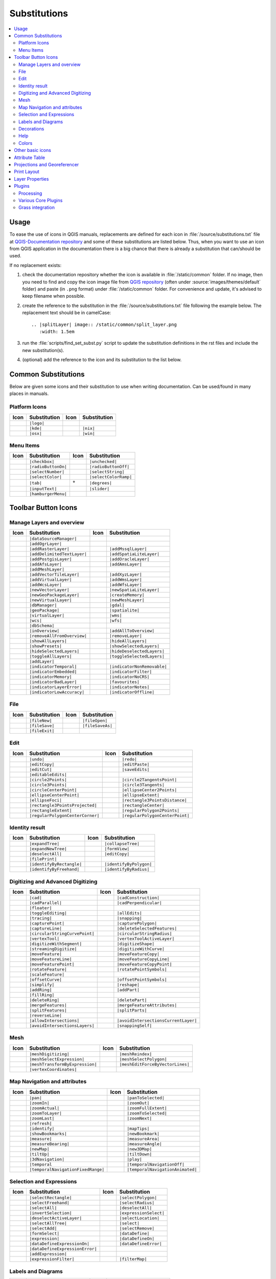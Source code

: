 .. _substitutions:

*************
Substitutions
*************

.. contents::
   :local:

Usage
=====

To ease the use of icons in QGIS manuals, replacements are defined
for each icon in :file:`/source/substitutions.txt` file at `QGIS-Documentation repository
<https://github.com/qgis/QGIS-Documentation>`_ and some of these substitutions
are listed below.
Thus, when you want to use an icon from QGIS application in the documentation
there is a big chance that there is already a substitution that can/should be used.

If no replacement exists:

#. check the documentation repository whether the icon is available in
   :file:`/static/common` folder. If no image, then you need to find and
   copy the icon image file from `QGIS repository <https://github.com/qgis/QGIS>`_
   (often under :source:`images/themes/default` folder)
   and paste (in ``.png`` format) under :file:`/static/common` folder.
   For convenience and update, it's advised to keep filename when possible.
#. create the reference to the substitution in the :file:`/source/substitutions.txt`
   file following the example below. The replacement text should be in camelCase:

   ::

     .. |splitLayer| image:: /static/common/split_layer.png
        :width: 1.5em

#. run the :file:`scripts/find_set_subst.py` script to update the substitution
   definitions in the rst files and include the new substitution(s).
#. (optional) add the reference to the icon and its substitution to the list below.

Common Substitutions
====================

Below are given some icons and their substitution to use when writing documentation.
Can be used/found in many places in manuals.

Platform Icons
..............

==========  ===============  ==========  ===============
Icon        Substitution     Icon        Substitution
==========  ===============  ==========  ===============
|logo|      ``|logo|``
|kde|       ``|kde|``        |nix|       ``|nix|``
|osx|       ``|osx|``        |win|       ``|win|``
==========  ===============  ==========  ===============


Menu Items
..........

=======================  =========================  =====================  =========================
Icon                     Substitution               Icon                   Substitution
=======================  =========================  =====================  =========================
|checkbox|               ``|checkbox|``             |unchecked|            ``|unchecked|``
|radioButtonOn|          ``|radioButtonOn|``        |radioButtonOff|       ``|radioButtonOff|``
|selectNumber|           ``|selectNumber|``         |selectString|         ``|selectString|``
|selectColor|            ``|selectColor|``          |selectColorRamp|      ``|selectColorRamp|``
|tab|                    ``|tab|``                  |degrees|              ``|degrees|``
|inputText|              ``|inputText|``            |slider|               ``|slider|``
|hamburgerMenu|          ``|hamburgerMenu|``
=======================  =========================  =====================  =========================


Toolbar Button Icons
====================

Manage Layers and overview
..........................

==============================  ==================================  ==============================  ==================================
Icon                            Substitution                        Icon                            Substitution
==============================  ==================================  ==============================  ==================================
|dataSourceManager|             ``|dataSourceManager|``             \                               \
|addOgrLayer|                   ``|addOgrLayer|``
|addRasterLayer|                ``|addRasterLayer|``                |addMssqlLayer|                 ``|addMssqlLayer|``
|addDelimitedTextLayer|         ``|addDelimitedTextLayer|``         |addSpatiaLiteLayer|            ``|addSpatiaLiteLayer|``
|addPostgisLayer|               ``|addPostgisLayer|``               |addOracleLayer|                ``|addOracleLayer|``
|addAfsLayer|                   ``|addAfsLayer|``                   |addAmsLayer|                   ``|addAmsLayer|``
|addMeshLayer|                  ``|addMeshLayer|``
|addVectorTileLayer|            ``|addVectorTileLayer|``            |addXyzLayer|                   ``|addXyzLayer|``
|addVirtualLayer|               ``|addVirtualLayer|``               |addWmsLayer|                   ``|addWmsLayer|``
|addWcsLayer|                   ``|addWcsLayer|``                   |addWfsLayer|                   ``|addWfsLayer|``
|newVectorLayer|                ``|newVectorLayer|``                |newSpatiaLiteLayer|            ``|newSpatiaLiteLayer|``
|newGeoPackageLayer|            ``|newGeoPackageLayer|``            |createMemory|                  ``|createMemory|``
|newVirtualLayer|               ``|newVirtualLayer|``               |newMeshLayer|                  ``|newMeshLayer|``
|dbManager|                     ``|dbManager|``                     |gdal|                          ``|gdal|``
|geoPackage|                    ``|geoPackage|``                    |spatialite|                    ``|spatialite|``
|virtualLayer|                  ``|virtualLayer|``                  |wms|                           ``|wms|``
|wcs|                           ``|wcs|``                           |wfs|                           ``|wfs|``
|dbSchema|                      ``|dbSchema|``
|inOverview|                    ``|inOverview|``                    |addAllToOverview|              ``|addAllToOverview|``
|removeAllFromOverview|         ``|removeAllFromOverview|``         |removeLayer|                   ``|removeLayer|``
|showAllLayers|                 ``|showAllLayers|``                 |hideAllLayers|                 ``|hideAllLayers|``
|showPresets|                   ``|showPresets|``                   |showSelectedLayers|            ``|showSelectedLayers|``
|hideSelectedLayers|            ``|hideSelectedLayers|``            |hideDeselectedLayers|          ``|hideDeselectedLayers|``
|toggleAllLayers|               ``|toggleAllLayers|``               |toggleSelectedLayers|          ``|toggleSelectedLayers|``
|addLayer|                      ``|addLayer|``
|indicatorTemporal|             ``|indicatorTemporal|``             |indicatorNonRemovable|         ``|indicatorNonRemovable|``
|indicatorEmbedded|             ``|indicatorEmbedded|``             |indicatorFilter|               ``|indicatorFilter|``
|indicatorMemory|               ``|indicatorMemory|``               |indicatorNoCRS|                ``|indicatorNoCRS|``
|indicatorBadLayer|             ``|indicatorBadLayer|``             |favourites|                    ``|favourites|``
|indicatorLayerError|           ``|indicatorLayerError|``           |indicatorNotes|                ``|indicatorNotes|``
|indicatorLowAccuracy|          ``|indicatorLowAccuracy|``          |indicatorOffline|              ``|indicatorOffline|``
==============================  ==================================  ==============================  ==================================

File
....

=======================  ===========================  =======================  ===========================
Icon                     Substitution                 Icon                     Substitution
=======================  ===========================  =======================  ===========================
|fileNew|                ``|fileNew|``                |fileOpen|               ``|fileOpen|``
|fileSave|               ``|fileSave|``               |fileSaveAs|             ``|fileSaveAs|``
|fileExit|               ``|fileExit|``               \                        \
=======================  ===========================  =======================  ===========================

Edit
....

==============================  ==================================  ==============================  ==================================
Icon                            Substitution                        Icon                            Substitution
==============================  ==================================  ==============================  ==================================
|undo|                          ``|undo|``                          |redo|                          ``|redo|``
|editCopy|                      ``|editCopy|``                      |editPaste|                     ``|editPaste|``
|editCut|                       ``|editCut|``                       |saveEdits|                     ``|saveEdits|``
|editableEdits|                 ``|editableEdits|``
|circle2Points|                 ``|circle2Points|``                 |circle2TangentsPoint|          ``|circle2TangentsPoint|``
|circle3Points|                 ``|circle3Points|``                 |circle3Tangents|               ``|circle3Tangents|``
|circleCenterPoint|             ``|circleCenterPoint|``             |ellipseCenter2Points|          ``|ellipseCenter2Points|``
|ellipseCenterPoint|            ``|ellipseCenterPoint|``            |ellipseExtent|                 ``|ellipseExtent|``
|ellipseFoci|                   ``|ellipseFoci|``                   |rectangle3PointsDistance|      ``|rectangle3PointsDistance|``
|rectangle3PointsProjected|     ``|rectangle3PointsProjected|``     |rectangleCenter|               ``|rectangleCenter|``
|rectangleExtent|               ``|rectangleExtent|``               |regularPolygon2Points|         ``|regularPolygon2Points|``
|regularPolygonCenterCorner|    ``|regularPolygonCenterCorner|``    |regularPolygonCenterPoint|     ``|regularPolygonCenterPoint|``
==============================  ==================================  ==============================  ==================================

Identity result
...............

==============================  ==================================  ==============================  ==================================
Icon                            Substitution                        Icon                            Substitution
==============================  ==================================  ==============================  ==================================
|expandTree|                    ``|expandTree|``                    |collapseTree|                  ``|collapseTree|``
|expandNewTree|                 ``|expandNewTree|``                 |formView|                      ``|formView|``
|deselectAll|                   ``|deselectAll|``                   |editCopy|                      ``|editCopy|``
|filePrint|                     ``|filePrint|``
|identifyByRectangle|           ``|identifyByRectangle|``           |identifyByPolygon|             ``|identifyByPolygon|``
|identifyByFreehand|            ``|identifyByFreehand|``            |identifyByRadius|              ``|identifyByRadius|``
==============================  ==================================  ==============================  ==================================


Digitizing and Advanced Digitizing
..................................

===============================  ====================================  ================================  =================================
Icon                             Substitution                          Icon                              Substitution
===============================  ====================================  ================================  =================================
|cad|                            ``|cad|``                             |cadConstruction|                 ``|cadConstruction|``
|cadParallel|                    ``|cadParallel|``                     |cadPerpendicular|                ``|cadPerpendicular|``
|floater|                        ``|floater|``
|toggleEditing|                  ``|toggleEditing|``                   |allEdits|                        ``|allEdits|``
|tracing|                        ``|tracing|``                         |snapping|                        ``|snapping|``
|capturePoint|                   ``|capturePoint|``                    |capturePolygon|                  ``|capturePolygon|``
|captureLine|                    ``|captureLine|``                     |deleteSelectedFeatures|          ``|deleteSelectedFeatures|``
|circularStringCurvePoint|       ``|circularStringCurvePoint|``        |circularStringRadius|            ``|circularStringRadius|``
|vertexTool|                     ``|vertexTool|``                      |vertexToolActiveLayer|           ``|vertexToolActiveLayer|``
|digitizeWithSegment|            ``|digitizeWithSegment|``             |digitizeShape|                   ``|digitizeShape|``
|streamingDigitize|              ``|streamingDigitize|``               |digitizeWithCurve|               ``|digitizeWithCurve|``
|moveFeature|                    ``|moveFeature|``                     |moveFeatureCopy|                 ``|moveFeatureCopy|``
|moveFeatureLine|                ``|moveFeatureLine|``                 |moveFeatureCopyLine|             ``|moveFeatureCopyLine|``
|moveFeaturePoint|               ``|moveFeaturePoint|``                |moveFeatureCopyPoint|            ``|moveFeatureCopyPoint|``
|rotateFeature|                  ``|rotateFeature|``                   |rotatePointSymbols|              ``|rotatePointSymbols|``
|scaleFeature|                   ``|scaleFeature|``
|offsetCurve|                    ``|offsetCurve|``                     |offsetPointSymbols|              ``|offsetPointSymbols|``
|simplify|                       ``|simplify|``                        |reshape|                         ``|reshape|``
|addRing|                        ``|addRing|``                         |addPart|                         ``|addPart|``
|fillRing|                       ``|fillRing|``
|deleteRing|                     ``|deleteRing|``                      |deletePart|                      ``|deletePart|``
|mergeFeatures|                  ``|mergeFeatures|``                   |mergeFeatureAttributes|          ``|mergeFeatureAttributes|``
|splitFeatures|                  ``|splitFeatures|``                   |splitParts|                      ``|splitParts|``
|reverseLine|                    ``|reverseLine|``
|allowIntersections|             ``|allowIntersections|``              |avoidIntersectionsCurrentLayer|  ``|avoidIntersectionsCurrentLayer|``
|avoidIntersectionsLayers|       ``|avoidIntersectionsLayers|``        |snappingSelf|                    ``|snappingSelf|``
===============================  ====================================  ================================  =================================

Mesh
..................................

================================  ====================================  ================================  ====================================
Icon                              Substitution                          Icon                              Substitution
================================  ====================================  ================================  ====================================
|meshDigitizing|                  ``|meshDigitizing|``                  |meshReindex|                     ``|meshReindex|``
|meshSelectExpression|            ``|meshSelectExpression|``            |meshSelectPolygon|               ``|meshSelectPolygon|``
|meshTransformByExpression|       ``|meshTransformByExpression|``       |meshEditForceByVectorLines|      ``|meshEditForceByVectorLines|``
|vertexCoordinates|               ``|vertexCoordinates|``
================================  ====================================  ================================  ====================================



Map Navigation and attributes
.............................

==============================  ==================================  ==============================  ==================================
Icon                            Substitution                        Icon                            Substitution
==============================  ==================================  ==============================  ==================================
|pan|                           ``|pan|``                           |panToSelected|                 ``|panToSelected|``
|zoomIn|                        ``|zoomIn|``                        |zoomOut|                       ``|zoomOut|``
|zoomActual|                    ``|zoomActual|``                    |zoomFullExtent|                ``|zoomFullExtent|``
|zoomToLayer|                   ``|zoomToLayer|``                   |zoomToSelected|                ``|zoomToSelected|``
|zoomLast|                      ``|zoomLast|``                      |zoomNext|                      ``|zoomNext|``
|refresh|                       ``|refresh|``
|identify|                      ``|identify|``                      |mapTips|                       ``|mapTips|``
|showBookmarks|                 ``|showBookmarks|``                 |newBookmark|                   ``|newBookmark|``
|measure|                       ``|measure|``                       |measureArea|                   ``|measureArea|``
|measureBearing|                ``|measureBearing|``                |measureAngle|                  ``|measureAngle|``
|newMap|                        ``|newMap|``                        |new3DMap|                      ``|new3DMap|``
|tiltUp|                        ``|tiltUp|``                        |tiltDown|                      ``|tiltDown|``
|3dNavigation|                  ``|3dNavigation|``                  |play|                          ``|play|``
|temporal|                      ``|temporal``                       |temporalNavigationOff|         ``|temporalNavigationOff|``
|temporalNavigationFixedRange|  ``|temporalNavigationFixedRange|``  |temporalNavigationAnimated|    ``|temporalNavigationAnimated|``
==============================  ==================================  ==============================  ==================================

Selection and Expressions
.........................

==============================  ==================================  ==============================  ==================================
Icon                            Substitution                        Icon                            Substitution
==============================  ==================================  ==============================  ==================================
|selectRectangle|               ``|selectRectangle|``               |selectPolygon|                 ``|selectPolygon|``
|selectFreehand|                ``|selectFreehand|``                |selectRadius|                  ``|selectRadius|``
|selectAll|                     ``|selectAll|``                     |deselectAll|                   ``|deselectAll|``
|invertSelection|               ``|invertSelection|``               |expressionSelect|              ``|expressionSelect|``
|deselectActiveLayer|           ``|deselectActiveLayer|``           |selectLocation|                ``|selectLocation|``
|selectAllTree|                 ``|selectAllTree|``                 |select|                        ``|select|``
|selectAdd|                     ``|selectAdd|``                     |selectRemove|                  ``|selectRemove|``
|formSelect|                    ``|formSelect|``                    |dataDefine|                    ``|dataDefine|``
|expression|                    ``|expression|``                    |dataDefineOn|                  ``|dataDefineOn|``
|dataDefineExpressionOn|        ``|dataDefineExpressionOn|``        |dataDefineError|               ``|dataDefineError|``
|dataDefineExpressionError|     ``|dataDefineExpressionError|``
|addExpression|                 ``|addExpression|``
|expressionFilter|              ``|expressionFilter|``              |filterMap|                     ``|filterMap|``
==============================  ==================================  ==============================  ==================================


Labels and Diagrams
...................

=======================  ===========================  =======================  ===========================
Icon                     Substitution                 Icon                     Substitution
=======================  ===========================  =======================  ===========================
|labelingSingle|         ``|labelingSingle|``         |labelingNone|           ``|labelingNone|``
|labelingRuleBased|      ``|labelingRuleBased|``      |labelingObstacle|       ``|labelingObstacle|``
|piechart|               ``|piechart|``               |diagramNone|            ``|diagramNone|``
|text|                   ``|text|``                   |histogram|              ``|histogram|``
|stackedBar|             ``|stackedBar|``
|annotation|             ``|annotation|``             |textAnnotation|         ``|textAnnotation|``
|formAnnotation|         ``|formAnnotation|``         |htmlAnnotation|         ``|htmlAnnotation|``
|svgAnnotation|          ``|svgAnnotation|``          |autoPlacementSettings|  ``|autoPlacementSettings|``
|labelbackground|        ``|labelbackground|``        |labelbuffer|            ``|labelbuffer|``
|labelformatting|        ``|labelformatting|``        |labelplacement|         ``|labelplacement|``
|labelshadow|            ``|labelshadow|``            |render|                 ``|render|``
|labelcallout|           ``|labelcallout|``
|labelAnchorCenter|      ``|labelAnchorCenter|``      |labelAnchorCustom|      ``|labelAnchorCustom|``
|labelAnchorEnd|         ``|labelAnchorEnd|``         |labelAnchorStart|       ``|labelAnchorStart|``
|pinLabels|              ``|pinLabels|``              |showHideLabels|         ``|showHideLabels|``
|moveLabel|              ``|moveLabel|``              |rotateLabel|            ``|rotateLabel|``
|showPinnedLabels|       ``|showPinnedLabels|``       |showUnplacedLabel|      ``|showUnplacedLabel|``
|changeLabelProperties|  ``|changeLabelProperties|``
=======================  ===========================  =======================  ===========================

Decorations
...........

=======================  ===========================  =======================  ===========================
Icon                     Substitution                 Icon                     Substitution
=======================  ===========================  =======================  ===========================
|copyrightLabel|         ``|copyrightLabel|``         |addGrid|                ``|addGrid|``
|titleLabel|             ``|titleLabel|``             |northArrow|             ``|northArrow|``
|scaleBar|               ``|scaleBar|``               |addMap|                 ``|addMap|``
|addImage|               ``|addImage|``
=======================  ===========================  =======================  ===========================

Help
....

=======================  ===========================  =======================  ==================================
Icon                     Substitution                 Icon                     Substitution
=======================  ===========================  =======================  ==================================
|helpContents|           ``|helpContents|``           |qgisHomePage|           ``|qgisHomePage|``
|success|                ``|success|``
|helpSponsors|           ``|helpSponsors|``           |contextHelp|            ``|contextHelp|``
=======================  ===========================  =======================  ==================================

Colors
......

=======================  ===========================  =======================  ===========================
Icon                     Substitution                 Icon                     Substitution
=======================  ===========================  =======================  ===========================
|colorBox|               ``|colorBox|``               |colorPicker|            ``|colorPicker|``
|colorSwatches|          ``|colorSwatches|``          |colorWheel|             ``|colorWheel|``
=======================  ===========================  =======================  ===========================


Other basic icons
=================

==============================  ==================================  ==============================  ==================================
Icon                            Substitution                        Icon                            Substitution
==============================  ==================================  ==============================  ==================================
|arrowDown|                     ``|arrowDown|``                     |arrowUp|                       ``|arrowUp|``
|symbologyAdd|                  ``|symbologyAdd|``                  |symbologyRemove|               ``|symbologyRemove|``
|projectProperties|             ``|projectProperties|``             |options|                       ``|options|``
|interfaceCustomization|        ``|interfaceCustomization|``        |keyboardShortcuts|             ``|keyboardShortcuts|``
|copyrightLabel|                ``|copyrightLabel|``                |northArrow|                    ``|northArrow|``
|scaleBar|                      ``|scaleBar|``                      |tracking|                      ``|tracking|``
|gpsImporter|                   ``|gpsImporter|``                   |gpsTrackBarChart|              ``|gpsTrackBarChart|``
|folder|                        ``|folder|``                        |extents|                       ``|extents|``
|settings|                      ``|settings|``                      |start|                         ``|start|``
|properties|                    ``|properties|``                    |deleteSelected|                ``|deleteSelected|``
|browserExpand|                 ``|browserExpand|``                 |browserCollapse|               ``|browserCollapse|``
|codeEditor|                    ``|codeEditor|``                    |add|                           ``|add|``
|relations|                     ``|relations|``                     |layoutItem3DMap|               ``|layoutItem3DMap|``
|stopwatch|                     ``|stopwatch|``
==============================  ==================================  ==============================  ==================================


Attribute Table
===============

========================================== ============================================  =========================  =============================
Icon                                       Substitution                                  Icon                       Substitution
========================================== ============================================  =========================  =============================
|openTable|                                ``|openTable|``                               |openTableSelected|        ``|openTableSelected|``
|openTableVisible|                         ``|openTableVisible|``                        |openTableEdited|          ``|openTableEdited|``
|selectedToTop|                            ``|selectedToTop|``
|selectAll|                                ``|selectAll|``                               |invertSelection|          ``|invertSelection|``
|panToSelected|                            ``|panToSelected|``                           |zoomToSelected|           ``|zoomToSelected|``
|copySelected|                             ``|copySelected|``                            |editPaste|                ``|editPaste|``
|expressionSelect|                         ``|expressionSelect|``                        |deleteSelectedFeatures|   ``|deleteSelectedFeatures|``
|newAttribute|                             ``|newAttribute|``                            |deleteAttribute|          ``|deleteAttribute|``
|editTable|                                ``|editTable|``
|newTableRow|                              ``|newTableRow|``                             |calculateField|           ``|calculateField|``
|refresh|                                  ``|refresh|``                                 |formView|                 ``|formView|``
|conditionalFormatting|                    ``|conditionalFormatting|``                   |multiEdit|                ``|multiEdit|``
|dock|                                     ``|dock|``                                    |actionRun|                ``|actionRun|``
|duplicateFeature|                         ``|duplicateFeature|``                        |zoomTo|                   ``|zoomTo|``
|panTo|                                    ``|panTo|``                                   |highlightFeature|         ``|highlightFeature|``
|handleStoreFilterExpressionChecked|       ``|handleStoreFilterExpressionChecked|``
|handleStoreFilterExpressionUnchecked|     ``|handleStoreFilterExpressionUnchecked|``
========================================== ============================================  =========================  =============================


Projections and Georeferencer
=============================

==============================  ==================================  ==============================  ==================================
Icon                            Substitution                        Icon                            Substitution
==============================  ==================================  ==============================  ==================================
|geographic|                    ``|geographic|``                    |crs|                           ``|crs|``
|customProjection|              ``|customProjection|``              |setProjection|                 ``|setProjection|``
|projectionDisabled|            ``|projectionDisabled|``            |projectionEnabled|             ``|projectionEnabled|``
|transformation|                ``|transformation|``                |gdalScript|                    ``|gdalScript|``
|georefRun|                     ``|georefRun|``                     |pencil|                        ``|pencil|``
|linkQGisToGeoref|              ``|linkQGisToGeoref|``              |linkGeorefToQGis|              ``|linkGeorefToQGis|``
|fullHistogramStretch|          ``|fullHistogramStretch|``
==============================  ==================================  ==============================  ==================================


Print Layout
============

=======================  ===========================  =======================  ===========================
Icon                     Substitution                 Icon                     Substitution
=======================  ===========================  =======================  ===========================
|newLayout|              ``|newLayout|``              |layoutManager|          ``|layoutManager|``
|duplicateLayout|        ``|duplicateLayout|``        \                        \
|newReport|              ``|newReport|``              |newPage|                ``|newPage|``
|atlasSettings|          ``|atlasSettings|``          |atlas|                  ``|atlas|``
|filePrint|              ``|filePrint|``              |saveMapAsImage|         ``|saveMapAsImage|``
|saveAsSVG|              ``|saveAsSVG|``              |saveAsPDF|              ``|saveAsPDF|``
|addBasicShape|          ``|addBasicShape|``          |addBasicCircle|         ``|addBasicCircle|``
|addBasicTriangle|       ``|addBasicTriangle|``       |addBasicRectangle|      ``|addBasicRectangle|``
|addNodesShape|          ``|addNodesShape|``          |editNodesShape|         ``|editNodesShape|``
|addPolygon|             ``|addPolygon|``             |addPolyline|            ``|addPolyline|``
|addArrow|               ``|addArrow|``               |northArrow|             ``|northArrow|``
|add3DMap|               ``|add3DMap|``               |addMap|                 ``|addMap|``
|addLegend|              ``|addLegend|``              |addHtml|                ``|addHtml|``
|addManualTable|         ``|addManualTable|``         |addTable|               ``|addTable|``
|addImage|               ``|addImage|``               |addMarker|              ``|addMarker|``
|label|                  ``|label|``                  |scaleBar|               ``|scaleBar|``
|select|                 ``|select|``                 |moveItemContent|        ``|moveItemContent|``
|setToCanvasScale|       ``|setToCanvasScale|``       |setToCanvasExtent|      ``|setToCanvasExtent|``
|viewScaleInCanvas|      ``|viewScaleInCanvas|``      |viewExtentInCanvas|     ``|viewExtentInCanvas|``
|raiseItems|             ``|raiseItems|``             |lowerItems|             ``|lowerItems|``
|moveItemsToTop|         ``|moveItemsToTop|``         |moveItemsToBottom|      ``|moveItemsToBottom|``
|alignLeft|              ``|alignLeft|``              |alignRight|             ``|alignRight|``
|alignHCenter|           ``|alignHCenter|``           |alignVCenter|           ``|alignVCenter|``
|alignTop|               ``|alignTop|``               |alignBottom|            ``|alignBottom|``
|resizeShortest|         ``|resizeShortest|``         |resizeTallest|          ``|resizeTallest|``
|resizeNarrowest|        ``|resizeNarrowest|``        |resizeWidest|           ``|resizeWidest|``
|resizeSquare|           ``|resizeSquare|``           \                        \
|lockItems|              ``|lockItems|``              |unlockAll|              ``|unlockAll|``
|locked|                 ``|locked|``                 |unlocked|               ``|unlocked|``
|lockRepeating|          ``|lockRepeating|``          |lockedGray|             ``|lockedGray|``
|groupItems|             ``|groupItems|``             \                        \
=======================  ===========================  =======================  ===========================

Layer Properties
================

==================================  ======================================  =============================  ================================
Icon                                Substitution                            Icon                           Substitution
==================================  ======================================  =============================  ================================
|symbology|                         ``|symbology|``                         |labelingSingle|               ``|labelingSingle|``
|sourceFields|                      ``|sourceFields|``                      |general|                      ``|general|``
|metadata|                          ``|metadata|``                          |action|                       ``|action|``
|display|                           ``|display|``                           |rendering|                    ``|rendering|``
|join|                              ``|join|``                              |diagram|                      ``|diagram|``
|labelmask|                         ``|labelmask|``                         |temporal|                     ``|temporal|``
|legend|                            ``|legend|``                            |dependencies|                 ``|dependencies|``
|3d|                                ``|3d|``                                |system|                       ``|system|``
|elevationscale|                    ``|elevationscale|``
|editMetadata|                      ``|editMetadata|``                      |overlay|                      ``|overlay|``
|digitizing|                        ``|digitizing|``                        |auxiliaryStorage|             ``|auxiliaryStorage|``
|history|                           ``|history|``                           |stylePreset|                  ``|stylePreset|``
|search|                            ``|search|``                            |pyramids|                     ``|pyramids|``
|transparency|                      ``|transparency|``                      |rasterHistogram|              ``|rasterHistogram|``
|singleSymbol|                      ``|singleSymbol|``                      |nullSymbol|                   ``|nullSymbol|``
|graduatedSymbol|                   ``|graduatedSymbol|``                   |categorizedSymbol|            ``|categorizedSymbol|``
|25dSymbol|                         ``|25dSymbol|``                         |ruleBasedSymbol|              ``|ruleBasedSymbol|``
|invertedSymbol|                    ``|invertedSymbol|``                    |heatmapSymbol|                ``|heatmapSymbol|``
|pointDisplacementSymbol|           ``|pointDisplacementSymbol|``           |pointClusterSymbol|           ``|pointClusterSymbol|``
|mergedFeatures|                    ``|mergedFeatures|``
|meshcontours|                      ``|meshcontours|``                      |meshcontoursoff|              ``|meshcontoursoff|``
|meshvectors|                       ``|meshvectors|``                       |meshvectorsoff|               ``|meshvectorsoff|``
|meshframe|                         ``|meshframe|``                         |meshaveraging|                ``|meshaveraging|``
|sum|                               ``|sum|``                               |sort|                         ``|sort|``
|paintEffects|                      ``|paintEffects|``                      |mapIdentification|            ``|mapIdentification|``
|styleManager|                      ``|styleManager|``                      |iconView|                     ``|iconView|``
|joinNotEditable|                   ``|joinNotEditable|``                   |joinedLayerNotEditable|       ``|joinedLayerNotEditable|``
|joinHasNotUpsertOnEdit|            ``|joinHasNotUpsertOnEdit|``            |filterTableFields|            ``|filterTableFields|``
|symbologyEdit|                     ``|symbologyEdit|``
|sharingImport|                     ``|sharingImport|``                     |sharingExport|                ``|sharingExport|``
==================================  ======================================  =============================  ================================


Plugins
=======

Processing
..........

==============================  ==================================  ==============================  ==================================
Icon                            Substitution                        Icon                            Substitution
==============================  ==================================  ==============================  ==================================
|processingAlgorithm|           ``|processingAlgorithm|``           |processingModel|               ``|processingModel|``
|processingHistory|             ``|processingHistory|``             |processingResult|              ``|processingResult|``
|processSelected|               ``|processSelected|``               |editHelpContent|               ``|editHelpContent|``  
|saveAsPython|                  ``|saveAsPython|``                  |modelOutput|                   ``|modelOutput|``  
|qgsProjectFile|                ``|qgsProjectFile|``                |addToProject|                  ``|addToProject|``
|fieldInteger|                  ``|fieldInteger|``
|meanCoordinates|               ``|meanCoordinates|``               |extractLayerExtent|            ``|extractLayerExtent|``
|selectRandom|                  ``|selectRandom|``                  |vectorGrid|                    ``|vectorGrid|``
|convexHull|                    ``|convexHull|``                    |buffer|                        ``|buffer|``
|intersect|                     ``|intersect|``                     |union|                         ``|union|``
|symmetricalDifference|         ``|symmetricalDifference|``         |clip|                          ``|clip|``
|difference|                    ``|difference|``                    |dissolve|                      ``|dissolve|``
|checkGeometry|                 ``|checkGeometry|``                 |exportGeometry|                ``|exportGeometry|``
|delaunay|                      ``|delaunay|``                      |centroids|                     ``|centroids|``
|polygonToLine|                 ``|polygonToLine|``                 |extractVertices|               ``|extractVertices|``
|splitLayer|                    ``|splitLayer|``                    |heatmap|                       ``|heatmap|``
|showRasterCalculator|          ``|showRasterCalculator|``          |showMeshCalculator|            ``|showMeshCalculator|``
|regularPoints|                 ``|regularPoints|``
==============================  ==================================  ==============================  ==================================

Various Core Plugins
....................

Standard provided with basic install, but not loaded with initial install

==============================  ==================================  ==============================  ==================================
Icon                            Substitution                        Icon                            Substitution
==============================  ==================================  ==============================  ==================================
|showPluginManager|             ``|showPluginManager|``             |installPluginFromZip|          ``|installPluginFromZip|``
|pythonFile|                    ``|pythonFile|``                    |runConsole|                    ``|runConsole|``
|showEditorConsole|             ``|showEditorConsole|``             |clearConsole|                  ``|clearConsole|``
|offlineEditingCopy|            ``|offlineEditingCopy|``            |offlineEditingSync|            ``|offlineEditingSync|``
|plugin|                        ``|plugin|``                        |metasearch|                    ``|metasearch|``
|geometryChecker|               ``|geometryChecker|``               |topologyChecker|               ``|topologyChecker|``
|fromSelectedFeature|           ``|fromSelectedFeature|``           |sqlQueryBuilder|               ``|sqlQueryBuilder|``
==============================  ==================================  ==============================  ==================================

Grass integration
.................

==============================  ==================================  ==============================  ==================================
Icon                            Substitution                        Icon                            Substitution
==============================  ==================================  ==============================  ==================================
|grassLogo|                     ``|grassLogo|``                     |grassRegion|                   ``|grassRegion|``
|grassTools|                    ``|grassTools|``                    |grassNewMapset|                ``|grassNewMapset|``
|grassOpenMapset|               ``|grassOpenMapset|``               |grassCloseMapset|              ``|grassCloseMapset|``
==============================  ==================================  ==============================  ==================================


.. Substitutions definitions - AVOID EDITING PAST THIS LINE
   This will be automatically updated by the find_set_subst.py script.
   If you need to create a new substitution manually,
   please add it also to the substitutions.txt file in the
   source folder.

.. |25dSymbol| image:: /static/common/renderer25dSymbol.png
   :width: 1.5em
.. |3d| image:: /static/common/3d.png
   :width: 1.5em
.. |3dNavigation| image:: /static/common/mAction3DNavigation.png
   :width: 1.3em
.. |action| image:: /static/common/action.png
   :width: 2em
.. |actionRun| image:: /static/common/mAction.png
   :width: 1.5em
.. |add| image:: /static/common/mActionAdd.png
   :width: 1.5em
.. |add3DMap| image:: /static/common/mActionAdd3DMap.png
   :width: 1.5em
.. |addAfsLayer| image:: /static/common/mActionAddAfsLayer.png
   :width: 1.5em
.. |addAllToOverview| image:: /static/common/mActionAddAllToOverview.png
   :width: 1.5em
.. |addAmsLayer| image:: /static/common/mActionAddAmsLayer.png
   :width: 1.5em
.. |addArrow| image:: /static/common/mActionAddArrow.png
   :width: 1.5em
.. |addBasicCircle| image:: /static/common/mActionAddBasicCircle.png
   :width: 1.5em
.. |addBasicRectangle| image:: /static/common/mActionAddBasicRectangle.png
   :width: 1.5em
.. |addBasicShape| image:: /static/common/mActionAddBasicShape.png
   :width: 1.5em
.. |addBasicTriangle| image:: /static/common/mActionAddBasicTriangle.png
   :width: 1.5em
.. |addDelimitedTextLayer| image:: /static/common/mActionAddDelimitedTextLayer.png
   :width: 1.5em
.. |addExpression| image:: /static/common/mActionAddExpression.png
   :width: 1.5em
.. |addGrid| image:: /static/common/add_grid.png
   :width: 1.5em
.. |addHtml| image:: /static/common/mActionAddHtml.png
   :width: 1.5em
.. |addImage| image:: /static/common/mActionAddImage.png
   :width: 1.5em
.. |addLayer| image:: /static/common/mActionAddLayer.png
   :width: 1.5em
.. |addLegend| image:: /static/common/mActionAddLegend.png
   :width: 1.5em
.. |addManualTable| image:: /static/common/mActionAddManualTable.png
   :width: 1.5em
.. |addMap| image:: /static/common/mActionAddMap.png
   :width: 1.5em
.. |addMarker| image:: /static/common/mActionAddMarker.png
   :width: 1.5em
.. |addMeshLayer| image:: /static/common/mActionAddMeshLayer.png
   :width: 1.5em
.. |addMssqlLayer| image:: /static/common/mActionAddMssqlLayer.png
   :width: 1.5em
.. |addNodesShape| image:: /static/common/mActionAddNodesShape.png
   :width: 1.5em
.. |addOgrLayer| image:: /static/common/mActionAddOgrLayer.png
   :width: 1.5em
.. |addOracleLayer| image:: /static/common/mActionAddOracleLayer.png
   :width: 1.5em
.. |addPart| image:: /static/common/mActionAddPart.png
   :width: 1.5em
.. |addPolygon| image:: /static/common/mActionAddPolygon.png
   :width: 1.5em
.. |addPolyline| image:: /static/common/mActionAddPolyline.png
   :width: 1.5em
.. |addPostgisLayer| image:: /static/common/mActionAddPostgisLayer.png
   :width: 1.5em
.. |addRasterLayer| image:: /static/common/mActionAddRasterLayer.png
   :width: 1.5em
.. |addRing| image:: /static/common/mActionAddRing.png
   :width: 2em
.. |addSpatiaLiteLayer| image:: /static/common/mActionAddSpatiaLiteLayer.png
   :width: 1.5em
.. |addTable| image:: /static/common/mActionAddTable.png
   :width: 1.5em
.. |addToProject| image:: /static/common/mAddToProject.png
   :width: 1.5em
.. |addVectorTileLayer| image:: /static/common/mActionAddVectorTileLayer.png
   :width: 1.5em
.. |addVirtualLayer| image:: /static/common/mActionAddVirtualLayer.png
   :width: 1.5em
.. |addWcsLayer| image:: /static/common/mActionAddWcsLayer.png
   :width: 1.5em
.. |addWfsLayer| image:: /static/common/mActionAddWfsLayer.png
   :width: 1.5em
.. |addWmsLayer| image:: /static/common/mActionAddWmsLayer.png
   :width: 1.5em
.. |addXyzLayer| image:: /static/common/mActionAddXyzLayer.png
   :width: 1.5em
.. |alignBottom| image:: /static/common/mActionAlignBottom.png
   :width: 1.5em
.. |alignHCenter| image:: /static/common/mActionAlignHCenter.png
   :width: 1.5em
.. |alignLeft| image:: /static/common/mActionAlignLeft.png
   :width: 1.5em
.. |alignRight| image:: /static/common/mActionAlignRight.png
   :width: 1.5em
.. |alignTop| image:: /static/common/mActionAlignTop.png
   :width: 1.5em
.. |alignVCenter| image:: /static/common/mActionAlignVCenter.png
   :width: 1.5em
.. |allEdits| image:: /static/common/mActionAllEdits.png
   :width: 1.5em
.. |allowIntersections| image:: /static/common/mActionAllowIntersections.png
   :width: 1.5em
.. |annotation| image:: /static/common/mActionAnnotation.png
   :width: 1.5em
.. |arrowDown| image:: /static/common/mActionArrowDown.png
   :width: 1.5em
.. |arrowUp| image:: /static/common/mActionArrowUp.png
   :width: 1.5em
.. |atlas| image:: /static/common/mIconAtlas.png
   :width: 1.5em
.. |atlasSettings| image:: /static/common/mActionAtlasSettings.png
   :width: 1.5em
.. |autoPlacementSettings| image:: /static/common/mIconAutoPlacementSettings.png
   :width: 1.5em
.. |auxiliaryStorage| image:: /static/common/mIconAuxiliaryStorage.png
   :width: 1.5em
.. |avoidIntersectionsCurrentLayer| image:: /static/common/mActionAvoidIntersectionsCurrentLayer.png
   :width: 1.5em
.. |avoidIntersectionsLayers| image:: /static/common/mActionAvoidIntersectionsLayers.png
   :width: 1.5em
.. |browserCollapse| image:: /static/common/browser_collapse.png
   :width: 1.5em
.. |browserExpand| image:: /static/common/browser_expand.png
   :width: 1.5em
.. |buffer| image:: /static/common/mAlgorithmBuffer.png
   :width: 1.5em
.. |cad| image:: /static/common/cad.png
   :width: 1.5em
.. |cadConstruction| image:: /static/common/cad_construction.png
   :width: 1.5em
.. |cadParallel| image:: /static/common/cad_parallel.png
   :width: 1.5em
.. |cadPerpendicular| image:: /static/common/cad_perpendicular.png
   :width: 1.5em
.. |calculateField| image:: /static/common/mActionCalculateField.png
   :width: 1.5em
.. |captureLine| image:: /static/common/mActionCaptureLine.png
   :width: 1.5em
.. |capturePoint| image:: /static/common/mActionCapturePoint.png
   :width: 1.5em
.. |capturePolygon| image:: /static/common/mActionCapturePolygon.png
   :width: 1.5em
.. |categorizedSymbol| image:: /static/common/rendererCategorizedSymbol.png
   :width: 1.5em
.. |centroids| image:: /static/common/mAlgorithmCentroids.png
   :width: 1.5em
.. |changeLabelProperties| image:: /static/common/mActionChangeLabelProperties.png
   :width: 1.5em
.. |checkGeometry| image:: /static/common/mAlgorithmCheckGeometry.png
   :width: 1.5em
.. |checkbox| image:: /static/common/checkbox.png
   :width: 1.3em
.. |circle2Points| image:: /static/common/mActionCircle2Points.png
   :width: 1.5em
.. |circle2TangentsPoint| image:: /static/common/mActionCircle2TangentsPoint.png
   :width: 1.5em
.. |circle3Points| image:: /static/common/mActionCircle3Points.png
   :width: 1.5em
.. |circle3Tangents| image:: /static/common/mActionCircle3Tangents.png
   :width: 1.5em
.. |circleCenterPoint| image:: /static/common/mActionCircleCenterPoint.png
   :width: 1.5em
.. |circularStringCurvePoint| image:: /static/common/mActionCircularStringCurvePoint.png
   :width: 1.5em
.. |circularStringRadius| image:: /static/common/mActionCircularStringRadius.png
   :width: 1.5em
.. |clearConsole| image:: /static/common/iconClearConsole.png
   :width: 1.5em
.. |clip| image:: /static/common/mAlgorithmClip.png
   :width: 1.5em
.. |codeEditor| image:: /static/common/mIconCodeEditor.png
   :width: 1.5em
.. |collapseTree| image:: /static/common/mActionCollapseTree.png
   :width: 1.5em
.. |colorBox| image:: /static/common/mIconColorBox.png
   :width: 1.5em
.. |colorPicker| image:: /static/common/mIconColorPicker.png
   :width: 1.5em
.. |colorSwatches| image:: /static/common/mIconColorSwatches.png
   :width: 1.5em
.. |colorWheel| image:: /static/common/mIconColorWheel.png
   :width: 1.5em
.. |conditionalFormatting| image:: /static/common/mActionConditionalFormatting.png
   :width: 1.5em
.. |contextHelp| image:: /static/common/mActionContextHelp.png
   :width: 1.5em
.. |convexHull| image:: /static/common/mAlgorithmConvexHull.png
   :width: 1.5em
.. |copySelected| image:: /static/common/mActionCopySelected.png
   :width: 1.5em
.. |copyrightLabel| image:: /static/common/copyright_label.png
   :width: 1.5em
.. |createMemory| image:: /static/common/mActionCreateMemory.png
   :width: 1.5em
.. |crs| image:: /static/common/CRS.png
   :width: 1.5em
.. |customProjection| image:: /static/common/mActionCustomProjection.png
   :width: 1.5em
.. |dataDefine| image:: /static/common/mIconDataDefine.png
   :width: 1.5em
.. |dataDefineError| image:: /static/common/mIconDataDefineError.png
   :width: 1.5em
.. |dataDefineExpressionError| image:: /static/common/mIconDataDefineExpressionError.png
   :width: 1.5em
.. |dataDefineExpressionOn| image:: /static/common/mIconDataDefineExpressionOn.png
   :width: 1.5em
.. |dataDefineOn| image:: /static/common/mIconDataDefineOn.png
   :width: 1.5em
.. |dataSourceManager| image:: /static/common/mActionDataSourceManager.png
   :width: 1.5em
.. |dbManager| image:: /static/common/dbmanager.png
   :width: 1.5em
.. |dbSchema| image:: /static/common/mIconDbSchema.png
   :width: 1.5em
.. |degrees| unicode:: 0x00B0
   :ltrim:
.. |delaunay| image:: /static/common/mAlgorithmDelaunay.png
   :width: 1.5em
.. |deleteAttribute| image:: /static/common/mActionDeleteAttribute.png
   :width: 1.5em
.. |deletePart| image:: /static/common/mActionDeletePart.png
   :width: 2em
.. |deleteRing| image:: /static/common/mActionDeleteRing.png
   :width: 2em
.. |deleteSelected| image:: /static/common/mActionDeleteSelected.png
   :width: 1.5em
.. |deleteSelectedFeatures| image:: /static/common/mActionDeleteSelectedFeatures.png
   :width: 1.5em
.. |dependencies| image:: /static/common/dependencies.png
   :width: 1.5em
.. |deselectActiveLayer| image:: /static/common/mActionDeselectActiveLayer.png
   :width: 1.5em
.. |deselectAll| image:: /static/common/mActionDeselectAll.png
   :width: 1.5em
.. |diagram| image:: /static/common/diagram.png
   :width: 2em
.. |diagramNone| image:: /static/common/diagramNone.png
   :width: 1.5em
.. |difference| image:: /static/common/mAlgorithmDifference.png
   :width: 1.5em
.. |digitizeShape| image:: /static/common/mActionDigitizeShape.png
   :width: 1.5em
.. |digitizeWithCurve| image:: /static/common/mActionDigitizeWithCurve.png
   :width: 1.5em
.. |digitizeWithSegment| image:: /static/common/mActionDigitizeWithSegment.png
   :width: 1.5em
.. |digitizing| image:: /static/common/digitizing.png
   :width: 1.5em
.. |display| image:: /static/common/display.png
   :width: 1.5em
.. |dissolve| image:: /static/common/mAlgorithmDissolve.png
   :width: 1.5em
.. |dock| image:: /static/common/dock.png
   :width: 1.5em
.. |duplicateFeature| image:: /static/common/mActionDuplicateFeature.png
   :width: 1.5em
.. |duplicateLayout| image:: /static/common/mActionDuplicateLayout.png
   :width: 1.5em
.. |editCopy| image:: /static/common/mActionEditCopy.png
   :width: 1.5em
.. |editCut| image:: /static/common/mActionEditCut.png
   :width: 1.5em
.. |editHelpContent| image:: /static/common/mActionEditHelpContent.png
   :width: 1.5em
.. |editMetadata| image:: /static/common/editmetadata.png
   :width: 1.2em
.. |editNodesShape| image:: /static/common/mActionEditNodesShape.png
   :width: 1.5em
.. |editPaste| image:: /static/common/mActionEditPaste.png
   :width: 1.5em
.. |editTable| image:: /static/common/mActionEditTable.png
   :width: 1.5em
.. |editableEdits| image:: /static/common/mIconEditableEdits.png
   :width: 1em
.. |elevationscale| image:: /static/common/elevationscale.png
   :width: 1.5em
.. |ellipseCenter2Points| image:: /static/common/mActionEllipseCenter2Points.png
   :width: 1.5em
.. |ellipseCenterPoint| image:: /static/common/mActionEllipseCenterPoint.png
   :width: 1.5em
.. |ellipseExtent| image:: /static/common/mActionEllipseExtent.png
   :width: 1.5em
.. |ellipseFoci| image:: /static/common/mActionEllipseFoci.png
   :width: 1.5em
.. |expandNewTree| image:: /static/common/mActionExpandNewTree.png
   :width: 1.5em
.. |expandTree| image:: /static/common/mActionExpandTree.png
   :width: 1.5em
.. |exportGeometry| image:: /static/common/export_geometry.png
   :width: 1.5em
.. |expression| image:: /static/common/mIconExpression.png
   :width: 1.5em
.. |expressionFilter| image:: /static/common/mIconExpressionFilter.png
   :width: 1.5em
.. |expressionSelect| image:: /static/common/mIconExpressionSelect.png
   :width: 1.5em
.. |extents| image:: /static/common/extents.png
   :width: 1.5em
.. |extractLayerExtent| image:: /static/common/mAlgorithmExtractLayerExtent.png
   :width: 1.5em
.. |extractVertices| image:: /static/common/mAlgorithmExtractVertices.png
   :width: 1.5em
.. |favourites| image:: /static/common/mIconFavourites.png
   :width: 1.5em
.. |fieldInteger| image:: /static/common/mIconFieldInteger.png
   :width: 1.5em
.. |fileExit| image:: /static/common/mActionFileExit.png
.. |fileNew| image:: /static/common/mActionFileNew.png
   :width: 1.5em
.. |fileOpen| image:: /static/common/mActionFileOpen.png
   :width: 1.5em
.. |filePrint| image:: /static/common/mActionFilePrint.png
   :width: 1.5em
.. |fileSave| image:: /static/common/mActionFileSave.png
   :width: 1.5em
.. |fileSaveAs| image:: /static/common/mActionFileSaveAs.png
   :width: 1.5em
.. |fillRing| image:: /static/common/mActionFillRing.png
   :width: 1.5em
.. |filterMap| image:: /static/common/mActionFilterMap.png
   :width: 1.5em
.. |filterTableFields| image:: /static/common/mActionFilterTableFields.png
   :width: 1.5em
.. |floater| image:: /static/common/floater.png
   :width: 1.5em
.. |folder| image:: /static/common/mActionFolder.png
   :width: 1.5em
.. |formAnnotation| image:: /static/common/mActionFormAnnotation.png
   :width: 1.5em
.. |formSelect| image:: /static/common/mIconFormSelect.png
   :width: 1.5em
.. |formView| image:: /static/common/mActionFormView.png
   :width: 1.2em
.. |fromSelectedFeature| image:: /static/common/mActionFromSelectedFeature.png
   :width: 1em
.. |fullHistogramStretch| image:: /static/common/mActionFullHistogramStretch.png
   :width: 1.5em
.. |gdal| image:: /static/common/gdal.png
   :width: 1.5em
.. |gdalScript| image:: /static/common/mActionGDALScript.png
   :width: 1.5em
.. |general| image:: /static/common/general.png
   :width: 1.5em
.. |geoPackage| image:: /static/common/mGeoPackage.png
   :width: 1.5em
.. |geographic| image:: /static/common/geographic.png
.. |geometryChecker| image:: /static/common/geometrychecker.png
   :width: 1.5em
.. |georefRun| image:: /static/common/mGeorefRun.png
   :width: 1.5em
.. |gpsImporter| image:: /static/common/gps_importer.png
   :width: 1.5em
.. |gpsTrackBarChart| image:: /static/common/gpstrack_barchart.png
   :width: 1.5em
.. |graduatedSymbol| image:: /static/common/rendererGraduatedSymbol.png
   :width: 1.5em
.. |grassCloseMapset| image:: /static/common/grass_close_mapset.png
   :width: 1.5em
.. |grassLogo| image:: /static/common/grasslogo.png
   :width: 1.5em
.. |grassNewMapset| image:: /static/common/grass_new_mapset.png
   :width: 1.5em
.. |grassOpenMapset| image:: /static/common/grass_open_mapset.png
   :width: 1.5em
.. |grassRegion| image:: /static/common/grass_region.png
   :width: 1.5em
.. |grassTools| image:: /static/common/grass_tools.png
   :width: 1.5em
.. |groupItems| image:: /static/common/mActionGroupItems.png
   :width: 1.5em
.. |hamburgerMenu| image:: /static/common/mIconHamburgerMenu.png
   :width: 1.5em
.. |handleStoreFilterExpressionChecked| image:: /static/common/mActionHandleStoreFilterExpressionChecked.png
   :width: 1.5em
.. |handleStoreFilterExpressionUnchecked| image:: /static/common/mActionHandleStoreFilterExpressionUnchecked.png
   :width: 1.5em
.. |heatmap| image:: /static/common/heatmap.png
   :width: 1.5em
.. |heatmapSymbol| image:: /static/common/rendererHeatmapSymbol.png
   :width: 1.5em
.. |helpContents| image:: /static/common/mActionHelpContents.png
   :width: 1.5em
.. |helpSponsors| image:: /static/common/mActionHelpSponsors.png
   :width: 1.5em
.. |hideAllLayers| image:: /static/common/mActionHideAllLayers.png
   :width: 1.5em
.. |hideDeselectedLayers| image:: /static/common/mActionHideDeselectedLayers.png
   :width: 1.5em
.. |hideSelectedLayers| image:: /static/common/mActionHideSelectedLayers.png
   :width: 1.5em
.. |highlightFeature| image:: /static/common/mActionHighlightFeature.png
   :width: 1.5em
.. |histogram| image:: /static/common/histogram.png
   :width: 1.5em
.. |history| image:: /static/common/mActionHistory.png
   :width: 1.5em
.. |htmlAnnotation| image:: /static/common/mActionHtmlAnnotation.png
   :width: 1.5em
.. |iconView| image:: /static/common/mActionIconView.png
   :width: 1.5em
.. |identify| image:: /static/common/mActionIdentify.png
   :width: 1.5em
.. |identifyByFreehand| image:: /static/common/mActionIdentifyByFreehand.png
   :width: 1.5em
.. |identifyByPolygon| image:: /static/common/mActionIdentifyByPolygon.png
   :width: 1.5em
.. |identifyByRadius| image:: /static/common/mActionIdentifyByRadius.png
   :width: 1.5em
.. |identifyByRectangle| image:: /static/common/mActionIdentifyByRectangle.png
   :width: 1.5em
.. |inOverview| image:: /static/common/mActionInOverview.png
   :width: 1.5em
.. |indicatorBadLayer| image:: /static/common/mIndicatorBadLayer.png
   :width: 1.5em
.. |indicatorEmbedded| image:: /static/common/mIndicatorEmbedded.png
   :width: 1.5em
.. |indicatorFilter| image:: /static/common/mIndicatorFilter.png
   :width: 1.5em
.. |indicatorLayerError| image:: /static/common/mIndicatorLayerError.png
   :width: 1.5em
.. |indicatorLowAccuracy| image:: /static/common/mIndicatorLowAccuracy.png
   :width: 1.5em
.. |indicatorMemory| image:: /static/common/mIndicatorMemory.png
   :width: 1.5em
.. |indicatorNoCRS| image:: /static/common/mIndicatorNoCRS.png
   :width: 1.5em
.. |indicatorNonRemovable| image:: /static/common/mIndicatorNonRemovable.png
   :width: 1.5em
.. |indicatorNotes| image:: /static/common/mIndicatorNotes.png
   :width: 1.5em
.. |indicatorOffline| image:: /static/common/mIndicatorOffline.png
   :width: 1.5em
.. |indicatorTemporal| image:: /static/common/mIndicatorTemporal.png
   :width: 1.5em
.. |inputText| image:: /static/common/inputtext.png
.. |installPluginFromZip| image:: /static/common/mActionInstallPluginFromZip.png
   :width: 1.5em
.. |interfaceCustomization| image:: /static/common/mActionInterfaceCustomization.png
   :width: 1.5em
.. |intersect| image:: /static/common/mAlgorithmIntersect.png
   :width: 1.5em
.. |invertSelection| image:: /static/common/mActionInvertSelection.png
   :width: 1.5em
.. |invertedSymbol| image:: /static/common/rendererInvertedSymbol.png
   :width: 1.5em
.. |join| image:: /static/common/join.png
   :width: 2em
.. |joinHasNotUpsertOnEdit| image:: /static/common/mIconJoinHasNotUpsertOnEdit.png
   :width: 1.5em
.. |joinNotEditable| image:: /static/common/mIconJoinNotEditable.png
   :width: 1.5em
.. |joinedLayerNotEditable| image:: /static/common/mIconJoinedLayerNotEditable.png
   :width: 1.5em
.. |kde| image:: /static/common/kde.png
   :width: 1.5em
.. |keyboardShortcuts| image:: /static/common/mActionKeyboardShortcuts.png
   :width: 1.5em
.. |label| image:: /static/common/mActionLabel.png
   :width: 1.5em
.. |labelAnchorCenter| image:: /static/common/mActionLabelAnchorCenter.png
   :width: 1.5em
.. |labelAnchorCustom| image:: /static/common/mActionLabelAnchorCustom.png
   :width: 1.5em
.. |labelAnchorEnd| image:: /static/common/mActionLabelAnchorEnd.png
   :width: 1.5em
.. |labelAnchorStart| image:: /static/common/mActionLabelAnchorStart.png
   :width: 1.5em
.. |labelbackground| image:: /static/common/labelbackground.png
   :width: 1.5em
.. |labelbuffer| image:: /static/common/labelbuffer.png
   :width: 1.5em
.. |labelcallout| image:: /static/common/labelcallout.png
   :width: 1.5em
.. |labelformatting| image:: /static/common/labelformatting.png
   :width: 1.5em
.. |labelingNone| image:: /static/common/labelingNone.png
   :width: 1.5em
.. |labelingObstacle| image:: /static/common/labelingObstacle.png
   :width: 1.5em
.. |labelingRuleBased| image:: /static/common/labelingRuleBased.png
   :width: 1.5em
.. |labelingSingle| image:: /static/common/labelingSingle.png
   :width: 1.5em
.. |labelmask| image:: /static/common/labelmask.png
   :width: 1.5em
.. |labelplacement| image:: /static/common/labelplacement.png
   :width: 1.5em
.. |labelshadow| image:: /static/common/labelshadow.png
   :width: 1.5em
.. |layoutItem3DMap| image:: /static/common/mLayoutItem3DMap.png
   :width: 1.5em
.. |layoutManager| image:: /static/common/mActionLayoutManager.png
   :width: 1.5em
.. |legend| image:: /static/common/legend.png
   :width: 1.2em
.. |linkGeorefToQGis| image:: /static/common/mActionLinkGeorefToQGis.png
   :width: 2.5em
.. |linkQGisToGeoref| image:: /static/common/mActionLinkQGisToGeoref.png
   :width: 2.5em
.. |lockItems| image:: /static/common/mActionLockItems.png
   :width: 1.5em
.. |lockRepeating| image:: /static/common/lock_repeating.png
   :width: 1.5em
.. |locked| image:: /static/common/locked.png
   :width: 1.5em
.. |lockedGray| image:: /static/common/lockedGray.png
   :width: 1.2em
.. |logo| image:: /static/common/logo.png
   :width: 1.5em
.. |lowerItems| image:: /static/common/mActionLowerItems.png
   :width: 1.5em
.. |mapIdentification| image:: /static/common/mActionMapIdentification.png
   :width: 1.5em
.. |mapTips| image:: /static/common/mActionMapTips.png
   :width: 1.5em
.. |meanCoordinates| image:: /static/common/mAlgorithmMeanCoordinates.png
   :width: 1.5em
.. |measure| image:: /static/common/mActionMeasure.png
   :width: 1.5em
.. |measureAngle| image:: /static/common/mActionMeasureAngle.png
   :width: 1.5em
.. |measureArea| image:: /static/common/mActionMeasureArea.png
   :width: 1.5em
.. |measureBearing| image:: /static/common/mActionMeasureBearing.png
   :width: 1.5em
.. |mergeFeatureAttributes| image:: /static/common/mActionMergeFeatureAttributes.png
   :width: 1.5em
.. |mergeFeatures| image:: /static/common/mActionMergeFeatures.png
   :width: 1.5em
.. |mergedFeatures| image:: /static/common/rendererMergedFeatures.png
   :width: 1.5em
.. |meshDigitizing| image:: /static/common/mActionMeshDigitizing.png
   :width: 1.5em
.. |meshEditForceByVectorLines| image:: /static/common/mActionMeshEditForceByVectorLines.png
   :width: 1.5em
.. |meshReindex| image:: /static/common/mActionMeshReindex.png
   :width: 1.5em
.. |meshSelectExpression| image:: /static/common/mActionMeshSelectExpression.png
   :width: 1.5em
.. |meshSelectPolygon| image:: /static/common/mActionMeshSelectPolygon.png
   :width: 1.5em
.. |meshTransformByExpression| image:: /static/common/mActionMeshTransformByExpression.png
   :width: 1.5em
.. |meshaveraging| image:: /static/common/meshaveraging.png
   :width: 1.5em
.. |meshcontours| image:: /static/common/meshcontours.png
   :width: 1.5em
.. |meshcontoursoff| image:: /static/common/meshcontoursoff.png
   :width: 1.5em
.. |meshframe| image:: /static/common/meshframe.png
   :width: 1.5em
.. |meshvectors| image:: /static/common/meshvectors.png
   :width: 1.5em
.. |meshvectorsoff| image:: /static/common/meshvectorsoff.png
   :width: 1.5em
.. |metadata| image:: /static/common/metadata.png
   :width: 1.5em
.. |metasearch| image:: /static/common/MetaSearch.png
   :width: 1.5em
.. |modelOutput| image:: /static/common/mIconModelOutput.png
   :width: 1.5em
.. |moveFeature| image:: /static/common/mActionMoveFeature.png
   :width: 1.5em
.. |moveFeatureCopy| image:: /static/common/mActionMoveFeatureCopy.png
   :width: 1.5em
.. |moveFeatureCopyLine| image:: /static/common/mActionMoveFeatureCopyLine.png
   :width: 1.5em
.. |moveFeatureCopyPoint| image:: /static/common/mActionMoveFeatureCopyPoint.png
   :width: 1.5em
.. |moveFeatureLine| image:: /static/common/mActionMoveFeatureLine.png
   :width: 1.5em
.. |moveFeaturePoint| image:: /static/common/mActionMoveFeaturePoint.png
   :width: 1.5em
.. |moveItemContent| image:: /static/common/mActionMoveItemContent.png
   :width: 1.5em
.. |moveItemsToBottom| image:: /static/common/mActionMoveItemsToBottom.png
   :width: 1.5em
.. |moveItemsToTop| image:: /static/common/mActionMoveItemsToTop.png
   :width: 1.5em
.. |moveLabel| image:: /static/common/mActionMoveLabel.png
   :width: 1.5em
.. |multiEdit| image:: /static/common/mActionMultiEdit.png
   :width: 1.5em
.. |new3DMap| image:: /static/common/mActionNew3DMap.png
   :width: 1.5em
.. |newAttribute| image:: /static/common/mActionNewAttribute.png
   :width: 1.5em
.. |newBookmark| image:: /static/common/mActionNewBookmark.png
   :width: 1.5em
.. |newGeoPackageLayer| image:: /static/common/mActionNewGeoPackageLayer.png
   :width: 1.5em
.. |newLayout| image:: /static/common/mActionNewLayout.png
   :width: 1.5em
.. |newMap| image:: /static/common/mActionNewMap.png
   :width: 1.5em
.. |newMeshLayer| image:: /static/common/mActionNewMeshLayer.png
   :width: 1.5em
.. |newPage| image:: /static/common/mActionNewPage.png
   :width: 1.5em
.. |newReport| image:: /static/common/mActionNewReport.png
   :width: 1.5em
.. |newSpatiaLiteLayer| image:: /static/common/mActionNewSpatiaLiteLayer.png
   :width: 1.5em
.. |newTableRow| image:: /static/common/mActionNewTableRow.png
   :width: 1.5em
.. |newVectorLayer| image:: /static/common/mActionNewVectorLayer.png
   :width: 1.5em
.. |newVirtualLayer| image:: /static/common/mActionNewVirtualLayer.png
   :width: 1.5em
.. |nix| image:: /static/common/nix.png
   :width: 1em
.. |northArrow| image:: /static/common/north_arrow.png
   :width: 1.5em
.. |nullSymbol| image:: /static/common/rendererNullSymbol.png
   :width: 1.5em
.. |offlineEditingCopy| image:: /static/common/offline_editing_copy.png
   :width: 1.5em
.. |offlineEditingSync| image:: /static/common/offline_editing_sync.png
   :width: 1.5em
.. |offsetCurve| image:: /static/common/mActionOffsetCurve.png
   :width: 1.5em
.. |offsetPointSymbols| image:: /static/common/mActionOffsetPointSymbols.png
   :width: 1.5em
.. |openTable| image:: /static/common/mActionOpenTable.png
   :width: 1.5em
.. |openTableEdited| image:: /static/common/mActionOpenTableEdited.png
   :width: 1.5em
.. |openTableSelected| image:: /static/common/mActionOpenTableSelected.png
   :width: 1.5em
.. |openTableVisible| image:: /static/common/mActionOpenTableVisible.png
   :width: 1.5em
.. |options| image:: /static/common/mActionOptions.png
   :width: 1em
.. |osx| image:: /static/common/osx.png
   :width: 1em
.. |overlay| image:: /static/common/overlay.png
   :width: 1.5em
.. |paintEffects| image:: /static/common/mIconPaintEffects.png
   :width: 1.5em
.. |pan| image:: /static/common/mActionPan.png
   :width: 1.5em
.. |panTo| image:: /static/common/mActionPanTo.png
   :width: 1.5em
.. |panToSelected| image:: /static/common/mActionPanToSelected.png
   :width: 1.5em
.. |pencil| image:: /static/common/pencil.png
   :width: 1.5em
.. |piechart| image:: /static/common/pie-chart.png
   :width: 1.5em
.. |pinLabels| image:: /static/common/mActionPinLabels.png
   :width: 1.5em
.. |play| image:: /static/common/mActionPlay.png
   :width: 1.5em
.. |plugin| image:: /static/common/plugin.png
   :width: 1.5em
.. |pointClusterSymbol| image:: /static/common/rendererPointClusterSymbol.png
   :width: 1.5em
.. |pointDisplacementSymbol| image:: /static/common/rendererPointDisplacementSymbol.png
   :width: 1.5em
.. |polygonToLine| image:: /static/common/mAlgorithmPolygonToLine.png
   :width: 1.5em
.. |processSelected| image:: /static/common/mActionProcessSelected.png
   :width: 1.5em
.. |processingAlgorithm| image:: /static/common/processingAlgorithm.png
   :width: 1.5em
.. |processingHistory| image:: /static/common/history.png
   :width: 1.5em
.. |processingModel| image:: /static/common/processingModel.png
   :width: 1.5em
.. |processingResult| image:: /static/common/processingResult.png
   :width: 1.5em
.. |projectProperties| image:: /static/common/mActionProjectProperties.png
   :width: 1.5em
.. |projectionDisabled| image:: /static/common/mIconProjectionDisabled.png
   :width: 1.5em
.. |projectionEnabled| image:: /static/common/mIconProjectionEnabled.png
   :width: 1.5em
.. |properties| image:: /static/common/mIconProperties.png
   :width: 1.3em
.. |pyramids| image:: /static/common/pyramids.png
   :width: 1.5em
.. |pythonFile| image:: /static/common/mIconPythonFile.png
   :width: 1.5em
.. |qgisHomePage| image:: /static/common/mActionQgisHomePage.png
   :width: 1.5em
.. |qgsProjectFile| image:: /static/common/mIconQgsProjectFile.png
   :width: 1.5em
.. |radioButtonOff| image:: /static/common/radiobuttonoff.png
   :width: 1.5em
.. |radioButtonOn| image:: /static/common/radiobuttonon.png
   :width: 1.5em
.. |raiseItems| image:: /static/common/mActionRaiseItems.png
   :width: 1.5em
.. |rasterHistogram| image:: /static/common/rasterHistogram.png
   :width: 1.5em
.. |rectangle3PointsDistance| image:: /static/common/mActionRectangle3PointsDistance.png
   :width: 1.5em
.. |rectangle3PointsProjected| image:: /static/common/mActionRectangle3PointsProjected.png
   :width: 1.5em
.. |rectangleCenter| image:: /static/common/mActionRectangleCenter.png
   :width: 1.5em
.. |rectangleExtent| image:: /static/common/mActionRectangleExtent.png
   :width: 1.5em
.. |redo| image:: /static/common/mActionRedo.png
   :width: 1.5em
.. |refresh| image:: /static/common/mActionRefresh.png
   :width: 1.5em
.. |regularPoints| image:: /static/common/mAlgorithmRegularPoints.png
   :width: 1.5em
.. |regularPolygon2Points| image:: /static/common/mActionRegularPolygon2Points.png
   :width: 1.5em
.. |regularPolygonCenterCorner| image:: /static/common/mActionRegularPolygonCenterCorner.png
   :width: 1.5em
.. |regularPolygonCenterPoint| image:: /static/common/mActionRegularPolygonCenterPoint.png
   :width: 1.5em
.. |relations| image:: /static/common/relations.png
   :width: 1.5em
.. |removeAllFromOverview| image:: /static/common/mActionRemoveAllFromOverview.png
   :width: 1.5em
.. |removeLayer| image:: /static/common/mActionRemoveLayer.png
   :width: 1.5em
.. |render| image:: /static/common/render.png
   :width: 1.5em
.. |rendering| image:: /static/common/rendering.png
   :width: 1.5em
.. |reshape| image:: /static/common/mActionReshape.png
   :width: 1.5em
.. |resizeNarrowest| image:: /static/common/mActionResizeNarrowest.png
   :width: 1.5em
.. |resizeShortest| image:: /static/common/mActionResizeShortest.png
   :width: 1.5em
.. |resizeSquare| image:: /static/common/mActionResizeSquare.png
   :width: 1.5em
.. |resizeTallest| image:: /static/common/mActionResizeTallest.png
   :width: 1.5em
.. |resizeWidest| image:: /static/common/mActionResizeWidest.png
   :width: 1.5em
.. |reverseLine| image:: /static/common/mActionReverseLine.png
   :width: 1.5em
.. |rotateFeature| image:: /static/common/mActionRotateFeature.png
   :width: 1.5em
.. |rotateLabel| image:: /static/common/mActionRotateLabel.png
   :width: 1.5em
.. |rotatePointSymbols| image:: /static/common/mActionRotatePointSymbols.png
   :width: 1.5em
.. |ruleBasedSymbol| image:: /static/common/rendererRuleBasedSymbol.png
   :width: 1.5em
.. |runConsole| image:: /static/common/iconRunConsole.png
   :width: 1.5em
.. |saveAsPDF| image:: /static/common/mActionSaveAsPDF.png
   :width: 1.5em
.. |saveAsPython| image:: /static/common/mActionSaveAsPython.png
   :width: 1.5em
.. |saveAsSVG| image:: /static/common/mActionSaveAsSVG.png
   :width: 1.5em
.. |saveEdits| image:: /static/common/mActionSaveEdits.png
   :width: 1.5em
.. |saveMapAsImage| image:: /static/common/mActionSaveMapAsImage.png
   :width: 1.5em
.. |scaleBar| image:: /static/common/mActionScaleBar.png
   :width: 1.5em
.. |scaleFeature| image:: /static/common/mActionScaleFeature.png
   :width: 1.5em
.. |search| image:: /static/common/search.png
   :width: 1.5em
.. |select| image:: /static/common/mActionSelect.png
   :width: 1.5em
.. |selectAdd| image:: /static/common/mIconSelectAdd.png
   :width: 1.5em
.. |selectAll| image:: /static/common/mActionSelectAll.png
   :width: 1.5em
.. |selectAllTree| image:: /static/common/mActionSelectAllTree.png
   :width: 1.5em
.. |selectColor| image:: /static/common/selectcolor.png
.. |selectColorRamp| image:: /static/common/selectcolorramp.png
.. |selectFreehand| image:: /static/common/mActionSelectFreehand.png
   :width: 1.5em
.. |selectLocation| image:: /static/common/mAlgorithmSelectLocation.png
   :width: 1.5em
.. |selectNumber| image:: /static/common/selectnumber.png
   :width: 2.8em
.. |selectPolygon| image:: /static/common/mActionSelectPolygon.png
   :width: 1.5em
.. |selectRadius| image:: /static/common/mActionSelectRadius.png
   :width: 1.5em
.. |selectRandom| image:: /static/common/mAlgorithmSelectRandom.png
   :width: 1.5em
.. |selectRectangle| image:: /static/common/mActionSelectRectangle.png
   :width: 1.5em
.. |selectRemove| image:: /static/common/mIconSelectRemove.png
   :width: 1.5em
.. |selectString| image:: /static/common/selectstring.png
   :width: 2.5em
.. |selectedToTop| image:: /static/common/mActionSelectedToTop.png
   :width: 1.5em
.. |setProjection| image:: /static/common/mActionSetProjection.png
   :width: 1.5em
.. |setToCanvasExtent| image:: /static/common/mActionSetToCanvasExtent.png
   :width: 1.5em
.. |setToCanvasScale| image:: /static/common/mActionSetToCanvasScale.png
   :width: 1.5em
.. |settings| image:: /static/common/settings.png
   :width: 1.5em
.. |sharingExport| image:: /static/common/mActionSharingExport.png
   :width: 1.5em
.. |sharingImport| image:: /static/common/mActionSharingImport.png
   :width: 1.5em
.. |showAllLayers| image:: /static/common/mActionShowAllLayers.png
   :width: 1.5em
.. |showBookmarks| image:: /static/common/mActionShowBookmarks.png
   :width: 1.5em
.. |showEditorConsole| image:: /static/common/iconShowEditorConsole.png
   :width: 1.5em
.. |showHideLabels| image:: /static/common/mActionShowHideLabels.png
   :width: 1.5em
.. |showMeshCalculator| image:: /static/common/mActionShowMeshCalculator.png
   :width: 1.5em
.. |showPinnedLabels| image:: /static/common/mActionShowPinnedLabels.png
   :width: 1.5em
.. |showPluginManager| image:: /static/common/mActionShowPluginManager.png
   :width: 1.5em
.. |showPresets| image:: /static/common/mActionShowPresets.png
   :width: 1.5em
.. |showRasterCalculator| image:: /static/common/mActionShowRasterCalculator.png
   :width: 1.5em
.. |showSelectedLayers| image:: /static/common/mActionShowSelectedLayers.png
   :width: 1.5em
.. |showUnplacedLabel| image:: /static/common/mActionShowUnplacedLabel.png
   :width: 1.5em
.. |simplify| image:: /static/common/mActionSimplify.png
   :width: 1.5em
.. |singleSymbol| image:: /static/common/rendererSingleSymbol.png
   :width: 1.5em
.. |slider| image:: /static/common/slider.png
.. |snapping| image:: /static/common/mIconSnapping.png
   :width: 1.5em
.. |snappingSelf| image:: /static/common/mIconSnappingSelf.png
   :width: 1.5em
.. |sort| image:: /static/common/sort.png
   :width: 1.5em
.. |sourceFields| image:: /static/common/mSourceFields.png
   :width: 1.5em
.. |spatialite| image:: /static/common/mIconSpatialite.png
   :width: 1.5em
.. |splitFeatures| image:: /static/common/mActionSplitFeatures.png
   :width: 1.5em
.. |splitLayer| image:: /static/common/mAlgorithmSplitLayer.png
   :width: 1.5em
.. |splitParts| image:: /static/common/mActionSplitParts.png
   :width: 1.5em
.. |sqlQueryBuilder| image:: /static/common/sqlquerybuilder.png
   :width: 1.5em
.. |stackedBar| image:: /static/common/stacked-bar.png
   :width: 1.5em
.. |start| image:: /static/common/mActionStart.png
   :width: 1.5em
.. |stopwatch| image:: /static/common/mIconStopwatch.png
   :width: 1.5em
.. |streamingDigitize| image:: /static/common/mActionStreamingDigitize.png
   :width: 1.5em
.. |styleManager| image:: /static/common/mActionStyleManager.png
   :width: 1.5em
.. |stylePreset| image:: /static/common/stylepreset.png
   :width: 1.5em
.. |success| image:: /static/common/mIconSuccess.png
   :width: 1em
.. |sum| image:: /static/common/mActionSum.png
   :width: 1.2em
.. |svgAnnotation| image:: /static/common/mActionSvgAnnotation.png
   :width: 1.5em
.. |symbology| image:: /static/common/symbology.png
   :width: 2em
.. |symbologyAdd| image:: /static/common/symbologyAdd.png
   :width: 1.5em
.. |symbologyEdit| image:: /static/common/symbologyEdit.png
   :width: 1.5em
.. |symbologyRemove| image:: /static/common/symbologyRemove.png
   :width: 1.5em
.. |symmetricalDifference| image:: /static/common/mAlgorithmSymmetricalDifference.png
   :width: 1.5em
.. |system| image:: /static/common/system.png
   :width: 1.5em
.. |tab| image:: /static/common/tab.png
   :width: 1.5em
.. |temporal| image:: /static/common/temporal.png
   :width: 1.5em
.. |temporalNavigationAnimated| image:: /static/common/mTemporalNavigationAnimated.png
   :width: 1.5em
.. |temporalNavigationFixedRange| image:: /static/common/mTemporalNavigationFixedRange.png
   :width: 1.5em
.. |temporalNavigationOff| image:: /static/common/mTemporalNavigationOff.png
   :width: 1.5em
.. |text| image:: /static/common/text.png
   :width: 1.5em
.. |textAnnotation| image:: /static/common/mActionTextAnnotation.png
   :width: 1.5em
.. |tiltDown| image:: /static/common/mActionTiltDown.png
   :width: 1.5em
.. |tiltUp| image:: /static/common/mActionTiltUp.png
   :width: 1.5em
.. |titleLabel| image:: /static/common/title_label.png
   :width: 1.5em
.. |toggleAllLayers| image:: /static/common/mActionToggleAllLayers.png
   :width: 1.5em
.. |toggleEditing| image:: /static/common/mActionToggleEditing.png
   :width: 1.5em
.. |toggleSelectedLayers| image:: /static/common/mActionToggleSelectedLayers.png
   :width: 1.5em
.. |topologyChecker| image:: /static/common/mActionTopologyChecker.png
   :width: 1.5em
.. |tracing| image:: /static/common/mActionTracing.png
   :width: 1.5em
.. |tracking| image:: /static/common/tracking.png
   :width: 1.5em
.. |transformation| image:: /static/common/transformation.png
   :width: 1.5em
.. |transparency| image:: /static/common/transparency.png
   :width: 1.5em
.. |unchecked| image:: /static/common/unchecked.png
   :width: 1.3em
.. |undo| image:: /static/common/mActionUndo.png
   :width: 1.5em
.. |union| image:: /static/common/mAlgorithmUnion.png
   :width: 1.5em
.. |unlockAll| image:: /static/common/mActionUnlockAll.png
   :width: 1.5em
.. |unlocked| image:: /static/common/unlocked.png
   :width: 1.5em
.. |vectorGrid| image:: /static/common/vector_grid.png
   :width: 1.5em
.. |vertexCoordinates| image:: /static/common/mIconVertexCoordinates.png
   :width: 1.5em
.. |vertexTool| image:: /static/common/mActionVertexTool.png
   :width: 1.5em
.. |vertexToolActiveLayer| image:: /static/common/mActionVertexToolActiveLayer.png
   :width: 1.5em
.. |viewExtentInCanvas| image:: /static/common/mActionViewExtentInCanvas.png
   :width: 1.5em
.. |viewScaleInCanvas| image:: /static/common/mActionViewScaleInCanvas.png
   :width: 1.5em
.. |virtualLayer| image:: /static/common/mIconVirtualLayer.png
   :width: 1.5em
.. |wcs| image:: /static/common/mIconWcs.png
   :width: 1.5em
.. |wfs| image:: /static/common/mIconWfs.png
   :width: 1.5em
.. |win| image:: /static/common/win.png
   :width: 1em
.. |wms| image:: /static/common/mIconWms.png
   :width: 1.5em
.. |zoomActual| image:: /static/common/mActionZoomActual.png
   :width: 1.5em
.. |zoomFullExtent| image:: /static/common/mActionZoomFullExtent.png
   :width: 1.5em
.. |zoomIn| image:: /static/common/mActionZoomIn.png
   :width: 1.5em
.. |zoomLast| image:: /static/common/mActionZoomLast.png
   :width: 1.5em
.. |zoomNext| image:: /static/common/mActionZoomNext.png
   :width: 1.5em
.. |zoomOut| image:: /static/common/mActionZoomOut.png
   :width: 1.5em
.. |zoomTo| image:: /static/common/mActionZoomTo.png
   :width: 1.5em
.. |zoomToLayer| image:: /static/common/mActionZoomToLayer.png
   :width: 1.5em
.. |zoomToSelected| image:: /static/common/mActionZoomToSelected.png
   :width: 1.5em
